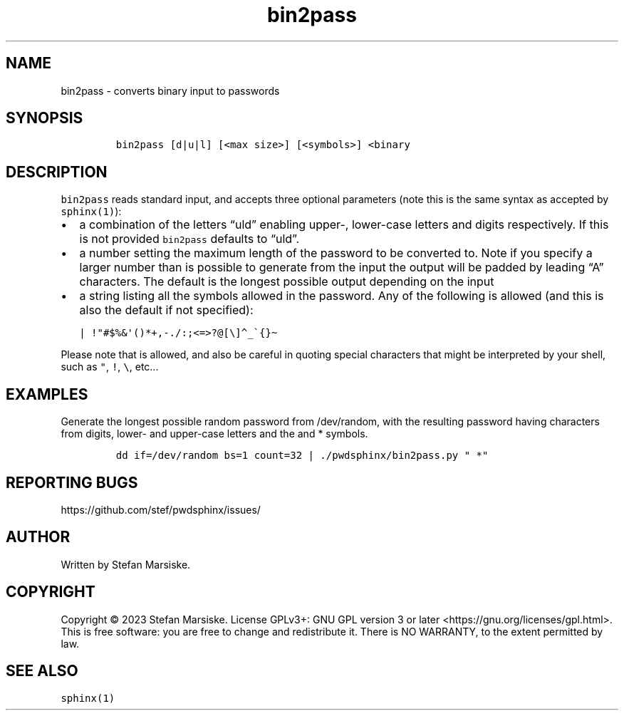 .\" Automatically generated by Pandoc 2.19.2
.\"
.\" Define V font for inline verbatim, using C font in formats
.\" that render this, and otherwise B font.
.ie "\f[CB]x\f[]"x" \{\
. ftr V B
. ftr VI BI
. ftr VB B
. ftr VBI BI
.\}
.el \{\
. ftr V CR
. ftr VI CI
. ftr VB CB
. ftr VBI CBI
.\}
.TH "bin2pass" "1" "" "" "converts binary input to passwords"
.hy
.SH NAME
.PP
bin2pass - converts binary input to passwords
.SH SYNOPSIS
.IP
.nf
\f[C]
bin2pass [d|u|l] [<max size>] [<symbols>] <binary
\f[R]
.fi
.SH DESCRIPTION
.PP
\f[V]bin2pass\f[R] reads standard input, and accepts three optional
parameters (note this is the same syntax as accepted by
\f[V]sphinx(1)\f[R]):
.IP \[bu] 2
a combination of the letters \[lq]uld\[rq] enabling upper-, lower-case
letters and digits respectively.
If this is not provided \f[V]bin2pass\f[R] defaults to \[lq]uld\[rq].
.IP \[bu] 2
a number setting the maximum length of the password to be converted to.
Note if you specify a larger number than is possible to generate from
the input the output will be padded by leading \[lq]A\[rq] characters.
The default is the longest possible output depending on the input
.IP \[bu] 2
a string listing all the symbols allowed in the password.
Any of the following is allowed (and this is also the default if not
specified):
.IP
.nf
\f[C]
| !\[dq]#$%&\[aq]()*+,-./:;<=>?\[at][\[rs]]\[ha]_\[ga]{}\[ti]
\f[R]
.fi
.PP
Please note that is allowed, and also be careful in quoting special
characters that might be interpreted by your shell, such as
\f[V]\[dq]\f[R], \f[V]!\f[R], \f[V]\[rs]\f[R], etc\&...
.SH EXAMPLES
.PP
Generate the longest possible random password from /dev/random, with the
resulting password having characters from digits, lower- and upper-case
letters and the and * symbols.
.IP
.nf
\f[C]
dd if=/dev/random bs=1 count=32 | ./pwdsphinx/bin2pass.py \[dq] *\[dq]
\f[R]
.fi
.SH REPORTING BUGS
.PP
https://github.com/stef/pwdsphinx/issues/
.SH AUTHOR
.PP
Written by Stefan Marsiske.
.SH COPYRIGHT
.PP
Copyright \[co] 2023 Stefan Marsiske.
License GPLv3+: GNU GPL version 3 or later
<https://gnu.org/licenses/gpl.html>.
This is free software: you are free to change and redistribute it.
There is NO WARRANTY, to the extent permitted by law.
.SH SEE ALSO
.PP
\f[V]sphinx(1)\f[R]
